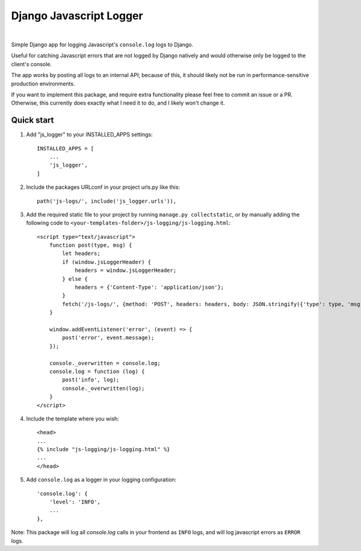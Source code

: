 ========================
Django Javascript Logger
========================

.. image:: https://img.shields.io/pypi/v/django-js-logger.svg
    :target: https://pypi.org/project/django-js-logger/

.. image:: https://img.shields.io/pypi/pyversions/django-js-logger.svg
    :target: https://pypi.org/project/django-js-logger/

.. image:: https://img.shields.io/pypi/djversions/django-js-logger.svg
    :target: https://pypi.python.org/pypi/django-js-logger

.. image:: https://img.shields.io/badge/code%20style-black-000000.svg
    :target: https://pypi.org/project/django-swagger-tester/

.. image:: https://img.shields.io/badge/pre--commit-enabled-brightgreen?logo=pre-commit&logoColor=white
    :target: https://github.com/pre-commit/pre-commit

|

Simple Django app for logging Javascript's ``console.log`` logs to Django.

Useful for catching Javascript errors that are not logged by Django natively and would otherwise only be logged to the client's console.

The app works by posting all logs to an internal API; because of this, it should likely not be run in performance-sensitive production environments.

.. image:: docs/img/flowchart.png
  :align: right
  :alt: Flowchart

If you want to implement this package, and require extra functionality please feel free to commit an issue or a PR. Otherwise, this currently does exactly what I need it to do, and I likely won't change it.

Quick start
-----------

1. Add "js_logger" to your INSTALLED_APPS settings::

    INSTALLED_APPS = [
        ...
        'js_logger',
    ]

2. Include the packages URLconf in your project urls.py like this::

    path('js-logs/', include('js_logger.urls')),

3. Add the required static file to your project by running ``manage.py collectstatic``, or by manually adding the following code to ``<your-templates-folder>/js-logging/js-logging.html``::

    <script type="text/javascript">
        function post(type, msg) {
            let headers;
            if (window.jsLoggerHeader) {
                headers = window.jsLoggerHeader;
            } else {
                headers = {'Content-Type': 'application/json'};
            }
            fetch('/js-logs/', {method: 'POST', headers: headers, body: JSON.stringify({'type': type, 'msg': msg})});
        }

        window.addEventListener('error', (event) => {
            post('error', event.message);
        });

        console._overwritten = console.log;
        console.log = function (log) {
            post('info', log);
            console._overwritten(log);
        }
    </script>


4. Include the template where you wish::

    <head>
    ...
    {% include "js-logging/js-logging.html" %}
    ...
    </head>


5. Add ``console.log`` as a logger in your logging configuration::

    'console.log': {
        'level': 'INFO',
        ...
    },

Note: This package will log all `console.log` calls in your frontend as ``INFO`` logs, and will log javascript errors as ``ERROR`` logs.
